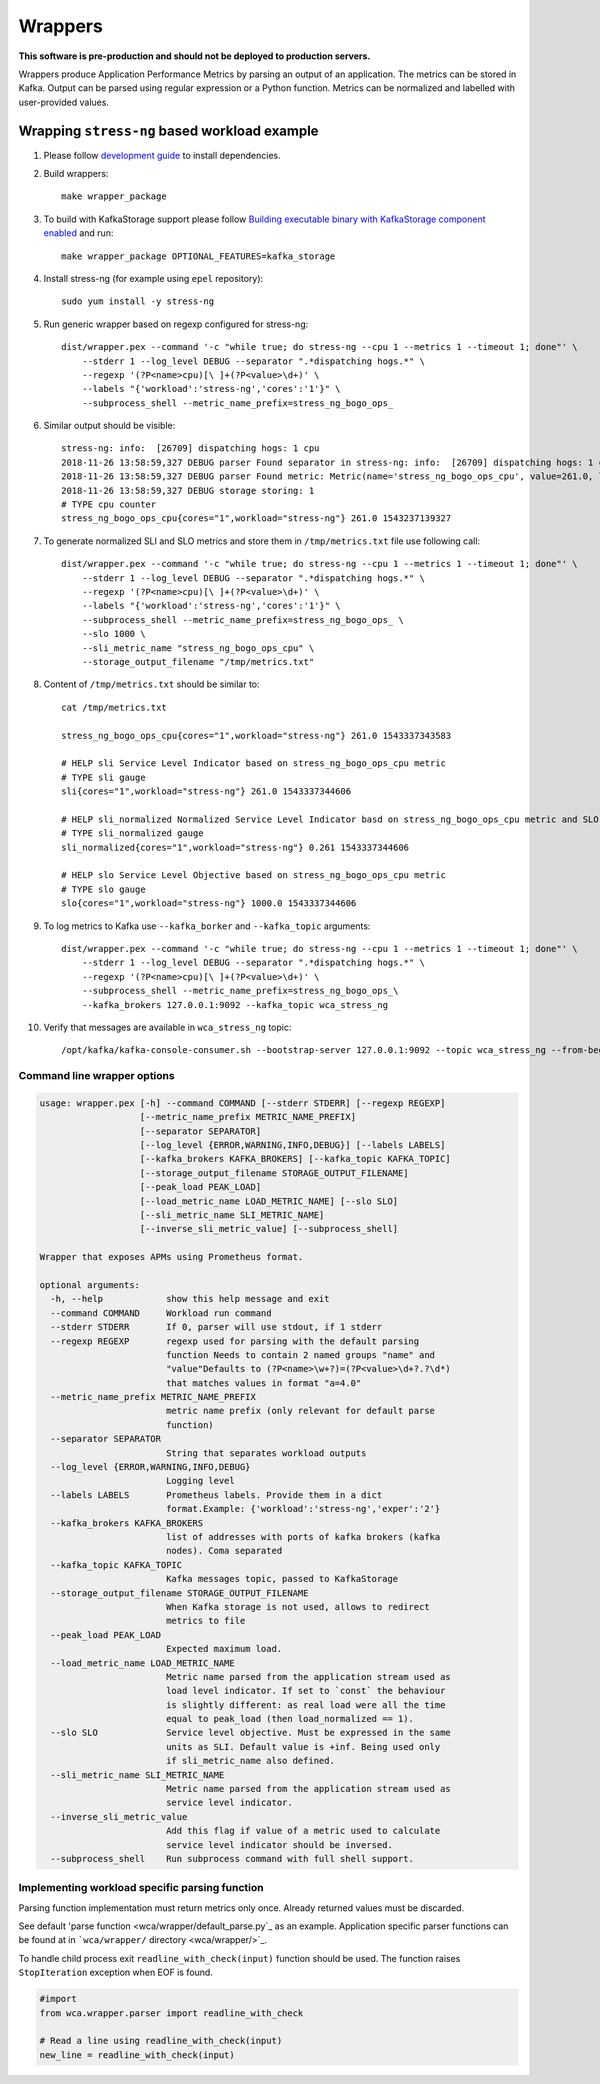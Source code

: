 ========
Wrappers
========

**This software is pre-production and should not be deployed to production servers.**

Wrappers produce Application Performance Metrics by parsing an output of an application. The metrics can be stored in Kafka.
Output can be parsed using regular expression or a Python function.
Metrics can be normalized and labelled with user-provided values.

Wrapping ``stress-ng`` based workload example
=============================================

#. Please follow `development guide <development.rst>`_ to install dependencies.

#. Build wrappers::

    make wrapper_package

#. To build with KafkaStorage support please follow `Building executable binary with KafkaStorage component enabled <kafka_storage.rst>`_ and run::

    make wrapper_package OPTIONAL_FEATURES=kafka_storage

#. Install stress-ng (for example using ``epel`` repository)::

    sudo yum install -y stress-ng

#. Run generic wrapper based on regexp configured for stress-ng::

    dist/wrapper.pex --command '-c "while true; do stress-ng --cpu 1 --metrics 1 --timeout 1; done"' \
        --stderr 1 --log_level DEBUG --separator ".*dispatching hogs.*" \
        --regexp '(?P<name>cpu)[\ ]+(?P<value>\d+)' \
        --labels "{'workload':'stress-ng','cores':'1'}" \
        --subprocess_shell --metric_name_prefix=stress_ng_bogo_ops_

#. Similar output should be visible::

    stress-ng: info:  [26709] dispatching hogs: 1 cpu
    2018-11-26 13:58:59,327 DEBUG parser Found separator in stress-ng: info:  [26709] dispatching hogs: 1 cpu
    2018-11-26 13:58:59,327 DEBUG parser Found metric: Metric(name='stress_ng_bogo_ops_cpu', value=261.0, labels={'workload': 'stress-ng', 'cores': '1'}, type=<MetricType.COUNTER: 'counter'>, help=None)
    2018-11-26 13:58:59,327 DEBUG storage storing: 1
    # TYPE cpu counter
    stress_ng_bogo_ops_cpu{cores="1",workload="stress-ng"} 261.0 1543237139327


#. To generate normalized SLI and SLO metrics and store them in ``/tmp/metrics.txt`` file use following call::

    dist/wrapper.pex --command '-c "while true; do stress-ng --cpu 1 --metrics 1 --timeout 1; done"' \
        --stderr 1 --log_level DEBUG --separator ".*dispatching hogs.*" \
        --regexp '(?P<name>cpu)[\ ]+(?P<value>\d+)' \
        --labels "{'workload':'stress-ng','cores':'1'}" \
        --subprocess_shell --metric_name_prefix=stress_ng_bogo_ops_ \
        --slo 1000 \
        --sli_metric_name "stress_ng_bogo_ops_cpu" \
        --storage_output_filename "/tmp/metrics.txt"

#. Content of ``/tmp/metrics.txt`` should be similar to::

    cat /tmp/metrics.txt

    stress_ng_bogo_ops_cpu{cores="1",workload="stress-ng"} 261.0 1543337343583

    # HELP sli Service Level Indicator based on stress_ng_bogo_ops_cpu metric
    # TYPE sli gauge
    sli{cores="1",workload="stress-ng"} 261.0 1543337344606

    # HELP sli_normalized Normalized Service Level Indicator basd on stress_ng_bogo_ops_cpu metric and SLO
    # TYPE sli_normalized gauge
    sli_normalized{cores="1",workload="stress-ng"} 0.261 1543337344606

    # HELP slo Service Level Objective based on stress_ng_bogo_ops_cpu metric
    # TYPE slo gauge
    slo{cores="1",workload="stress-ng"} 1000.0 1543337344606


#. To log metrics to Kafka use ``--kafka_borker`` and ``--kafka_topic`` arguments::

    
    dist/wrapper.pex --command '-c "while true; do stress-ng --cpu 1 --metrics 1 --timeout 1; done"' \
        --stderr 1 --log_level DEBUG --separator ".*dispatching hogs.*" \
        --regexp '(?P<name>cpu)[\ ]+(?P<value>\d+)' \
        --subprocess_shell --metric_name_prefix=stress_ng_bogo_ops_\
        --kafka_brokers 127.0.0.1:9092 --kafka_topic wca_stress_ng


#. Verify that messages are available in ``wca_stress_ng`` topic::

    /opt/kafka/kafka-console-consumer.sh --bootstrap-server 127.0.0.1:9092 --topic wca_stress_ng --from-beginning


Command line wrapper options
--------------------------------------

.. code-block::

    usage: wrapper.pex [-h] --command COMMAND [--stderr STDERR] [--regexp REGEXP]
                       [--metric_name_prefix METRIC_NAME_PREFIX]
                       [--separator SEPARATOR]
                       [--log_level {ERROR,WARNING,INFO,DEBUG}] [--labels LABELS]
                       [--kafka_brokers KAFKA_BROKERS] [--kafka_topic KAFKA_TOPIC]
                       [--storage_output_filename STORAGE_OUTPUT_FILENAME]
                       [--peak_load PEAK_LOAD]
                       [--load_metric_name LOAD_METRIC_NAME] [--slo SLO]
                       [--sli_metric_name SLI_METRIC_NAME]
                       [--inverse_sli_metric_value] [--subprocess_shell]

    Wrapper that exposes APMs using Prometheus format.

    optional arguments:
      -h, --help            show this help message and exit
      --command COMMAND     Workload run command
      --stderr STDERR       If 0, parser will use stdout, if 1 stderr
      --regexp REGEXP       regexp used for parsing with the default parsing
                            function Needs to contain 2 named groups "name" and
                            "value"Defaults to (?P<name>\w+?)=(?P<value>\d+?.?\d*)
                            that matches values in format "a=4.0"
      --metric_name_prefix METRIC_NAME_PREFIX
                            metric name prefix (only relevant for default parse
                            function)
      --separator SEPARATOR
                            String that separates workload outputs
      --log_level {ERROR,WARNING,INFO,DEBUG}
                            Logging level
      --labels LABELS       Prometheus labels. Provide them in a dict
                            format.Example: {'workload':'stress-ng','exper':'2'}
      --kafka_brokers KAFKA_BROKERS
                            list of addresses with ports of kafka brokers (kafka
                            nodes). Coma separated
      --kafka_topic KAFKA_TOPIC
                            Kafka messages topic, passed to KafkaStorage
      --storage_output_filename STORAGE_OUTPUT_FILENAME
                            When Kafka storage is not used, allows to redirect
                            metrics to file
      --peak_load PEAK_LOAD
                            Expected maximum load.
      --load_metric_name LOAD_METRIC_NAME
                            Metric name parsed from the application stream used as
                            load level indicator. If set to `const` the behaviour
                            is slightly different: as real load were all the time
                            equal to peak_load (then load_normalized == 1).
      --slo SLO             Service level objective. Must be expressed in the same
                            units as SLI. Default value is +inf. Being used only
                            if sli_metric_name also defined.
      --sli_metric_name SLI_METRIC_NAME
                            Metric name parsed from the application stream used as
                            service level indicator.
      --inverse_sli_metric_value
                            Add this flag if value of a metric used to calculate
                            service level indicator should be inversed.
      --subprocess_shell    Run subprocess command with full shell support.

Implementing workload specific parsing function
-----------------------------------------------

Parsing function implementation must return metrics only once. Already returned values must be discarded.

See default 'parse function <wca/wrapper/default_parse.py`_ as an example.
Application specific parser functions can be found at in ```wca/wrapper/`` directory <wca/wrapper/>`_.

To handle child process exit ``readline_with_check(input)`` function should be used.
The function raises ``StopIteration`` exception when EOF is found.

.. code-block:: python

    #import
    from wca.wrapper.parser import readline_with_check

    # Read a line using readline_with_check(input)
    new_line = readline_with_check(input)
